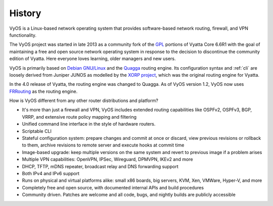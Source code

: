 .. _history:

#######
History
#######

VyOS is a Linux-based network operating system that provides software-based
network routing, firewall, and VPN functionality.

The VyOS project was started in late 2013 as a community fork of the
`GPL <http://en.wikipedia.org/wiki/GNU_General_Public_License>`_ portions of
Vyatta Core 6.6R1 with the goal of maintaining a free and open source network
operating system in response to the decision to discontinue the community
edition of Vyatta. Here everyone loves learning, older managers and new users.

VyOS is primarily based on `Debian GNU/Linux <http://www.debian.org/>`_ and the
`Quagga <http://www.nongnu.org/quagga/>`_ routing engine. Its configuration
syntax and :ref:`cli` are loosely derived from Juniper JUNOS as modelled by the
`XORP project <http://www.xorp.org/>`_, which was the original routing engine
for Vyatta.

In the 4.0 release of Vyatta, the routing engine was changed to Quagga. As of
VyOS version 1.2, VyOS now uses `FRRouting <https://frrouting.org/>`_ as the
routing engine.

How is VyOS different from any other router distributions and platform?

- It's more than just a firewall and VPN, VyOS includes extended routing
  capabilities like OSPFv2, OSPFv3, BGP, VRRP, and extensive route policy
  mapping and filtering
- Unified command line interface in the style of hardware routers.
- Scriptable CLI
- Stateful configuration system: prepare changes and commit at once or discard,
  view previous revisions or rollback to them, archive revisions to remote
  server and execute hooks at commit time
- Image-based upgrade: keep multiple versions on the same system and revert to
  previous image if a problem arises
- Multiple VPN capabilities: OpenVPN, IPSec, Wireguard, DPMVPN, IKEv2 and more
- DHCP, TFTP, mDNS repeater, broadcast relay and DNS forwarding support
- Both IPv4 and IPv6 support
- Runs on physical and virtual platforms alike: small x86 boards, big servers,
  KVM, Xen, VMWare, Hyper-V, and more
- Completely free and open source, with documented internal APIs and build
  procedures
- Community driven. Patches are welcome and all code, bugs, and nightly builds
  are publicly accessible

